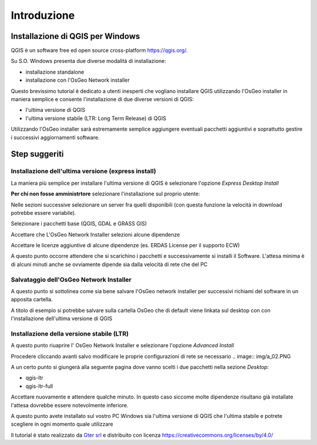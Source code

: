 Introduzione
==================

Installazione di QGIS per Windows
------------------------------------------
QGIS è un software free ed open source cross-platform https://qgis.org/. 

Su S.O. Windows presenta due diverse modalità di installazione:

* installazione standalone 
* installazione con l'OsGeo Network installer

.. image:: img/qgis0.PNG


Questo brevissimo tutorial è dedicato a utenti inesperti che vogliano installare QGIS utilizzando l'OsGeo installer in maniera semplice e consente 
l'installazione di due diverse versioni di QGIS:

* l'ultima versione di QGIS
* l'ultima versione stabile (LTR: Long Term Release) di QGIS

Utilizzando l'OsGeo installer sarà estremamente semplice aggiungere eventuali pacchetti aggiuntivi e soprattutto gestire i successivi aggiornamenti 
software.


Step suggeriti
--------------------------------------------


Installazione dell'ultima versione (express install)
**************************************************************
La maniera più semplice per installare l'ultima versione di QGIS è selezionare l'opzione *Express Desktop Install*

.. image:: img/01.PNG

**Per chi non fosse amministrtore** selezionare l'installazione sul proprio utente:

.. image:: img/01_admin.PNG

Nelle sezioni successive selezionare un server fra quelli disponibili (con questa funzione la velocità in download potrebbe essere variabile). 

.. image:: img/02.PNG

Selezionare i pacchetti base (QGIS, GDAL e GRASS GIS)

.. image:: img/03.PNG

Accettare che L'OsGeo Network Installer selezioni alcune dipendenze

.. image:: img/04.PNG

Accettare le licenze aggiuntive di alcune dipendenze (es. ERDAS License per il supporto ECW)

.. image:: img/05.PNG


A questo punto occorre attendere che si scarichino i pacchetti e successivamente si installi il Software. L'attesa minima è di 
alcuni minuti anche se ovviamente dipende sia dalla velocità di rete che del PC

.. image:: img/06.PNG


Salvataggio dell'OsGeo Network Installer
**************************************************************

A questo punto si sottolinea come sia bene salvare l'OsGeo network installer per successivi richiami del software in un apposita cartella. 

A titolo di esempio si potrebbe salvare sulla cartella OsGeo che di default viene linkata sul desktop con con l'installazione dell'ultima versione di QGIS 


Installazione della versione stabile (LTR)
**************************************************************

A questo punto riuaprire l' OsGeo Network Installer e selezionare l'opzione *Advanced Install* 

.. image:: img/a_01.PNG

Procedere cliccando avanti salvo modificare le proprie configurazioni di rete se necessario
.. image:: img/a_02.PNG


.. image:: img/a_03.PNG



.. image:: img/a_04.PNG


.. image:: img/a_05.PNG


.. image:: img/a_06.PNG

A un certo punto si giungerà alla seguente pagina dove vanno scelti i due pacchetti nella sezione *Desktop*:

* qgis-ltr
* qgis-ltr-full

.. image:: img/a_07.PNG

Accettare nuovamente e attendere qualche minuto. In questo caso siccome molte dipendenze risultano già installate l'attesa dovrebbe essere notevolmente inferiore.

.. image:: img/06.PNG

A questo punto avete installato sul vostro PC Windows sia l'ultima versione di QGIS che l'ultima stabile e potrete scegliere in ogni momento quale utilizzare




Il tutorial è stato realizzato da `Gter srl`_  e distribuito con licenza https://creativecommons.org/licenses/by/4.0/











.. _Gter srl: https://www.gter.it
